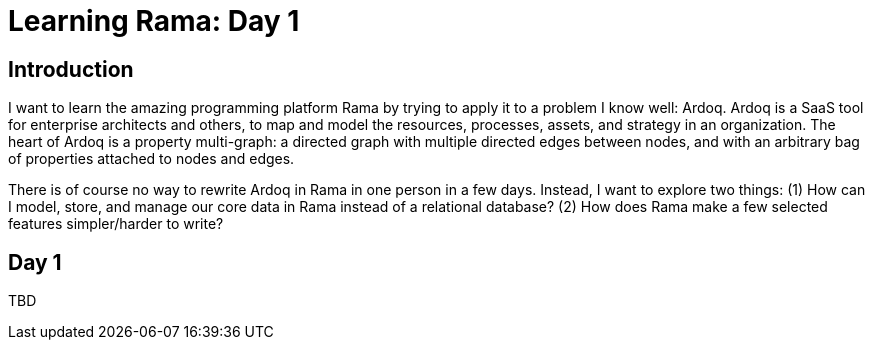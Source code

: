 = Learning Rama: Day 1

== Introduction

I want to learn the amazing programming platform Rama by trying to apply it to a problem I know well: Ardoq. Ardoq is a SaaS tool for enterprise architects and others, to map and model the resources, processes, assets, and strategy in an organization. The heart of Ardoq is a property multi-graph: a directed graph with multiple directed edges between nodes, and with an arbitrary bag of properties attached to nodes and edges.

There is of course no way to rewrite Ardoq in Rama in one person in a few days. Instead, I want to explore two things: (1) How can I model, store, and manage our core data in Rama instead of a relational database? (2) How does Rama make a few selected features simpler/harder to write?

== Day 1

TBD
